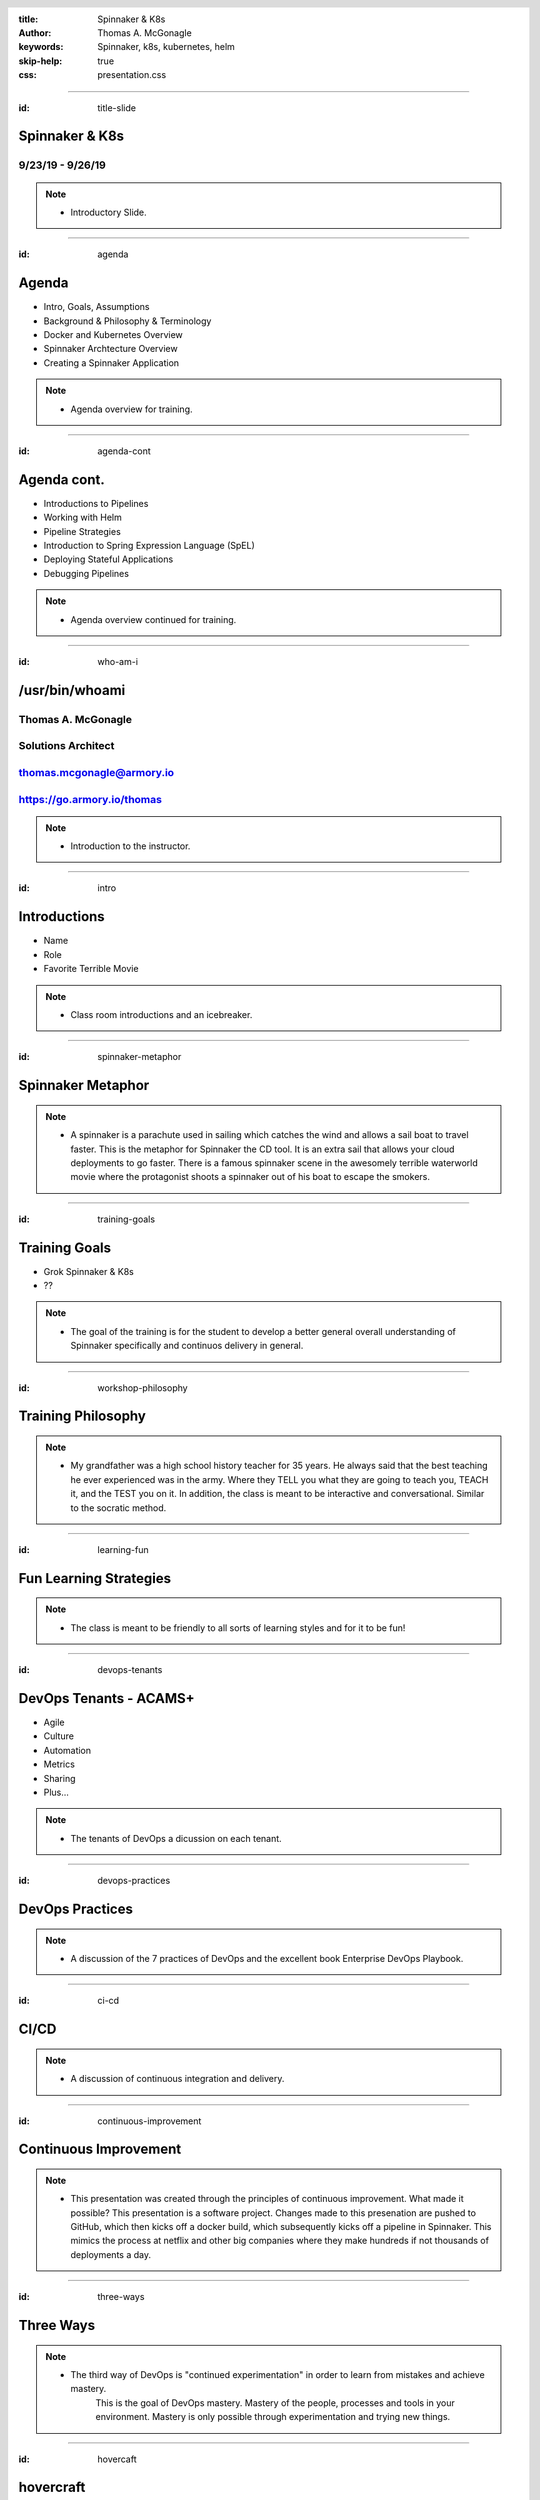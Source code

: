 :title: Spinnaker & K8s
:author: Thomas A. McGonagle
:keywords: Spinnaker, k8s, kubernetes, helm
:skip-help: true
:css: presentation.css

.. header::
    .. image:: images/Armory_logo.gif 
        :height: 300px
        :width: 600px
        :align: center
        :target: https://armory.io

.. footer::
    .. image:: images/spinnaker.png 
        :height: 70px
        :width: 90px
        :align: center
        :target: https://www.spinnaker.io/

    

----

:id: title-slide

Spinnaker & K8s
===============
9/23/19 - 9/26/19
-----------------

.. note::

  * Introductory Slide.


----

:id: agenda

Agenda
======

* Intro, Goals, Assumptions
* Background & Philosophy & Terminology
* Docker and Kubernetes Overview
* Spinnaker Archtecture Overview
* Creating a Spinnaker Application

.. note::
    * Agenda overview for training.

----

:id: agenda-cont

Agenda cont.
=============

* Introductions to Pipelines
* Working with Helm
* Pipeline Strategies
* Introduction to Spring Expression Language (SpEL)
* Deploying Stateful Applications
* Debugging Pipelines

.. note::
    * Agenda overview continued for training. 

----

:id: who-am-i

/usr/bin/whoami
===============
Thomas A. McGonagle
-------------------
Solutions Architect
-------------------
thomas.mcgonagle@armory.io
--------------------------
https://go.armory.io/thomas
---------------------------

.. image:: images/thomas_mcgonagle.png
    :height: 400px
    :width: 500px

.. note::
  * Introduction to the instructor. 

----

:id: intro

Introductions
===================

* Name

* Role

* Favorite Terrible Movie 

.. note::

  * Class room introductions and an icebreaker. 

----

:id: spinnaker-metaphor

Spinnaker Metaphor
========================

.. image:: images/waterworld.jpg 
    :height: 600px
    :width: 400px

.. note::
  * A spinnaker is a parachute used in sailing which catches the wind and allows a sail boat to travel faster. 
    This is the metaphor for Spinnaker the CD tool. It is an extra sail that allows your cloud deployments to go 
    faster. There is a famous spinnaker scene in the awesomely terrible waterworld movie where the protagonist
    shoots a spinnaker out of his boat to escape the smokers. 

----

:id: training-goals

Training Goals
==============

* Grok Spinnaker & K8s

* ??

.. image:: images/grok.png
    :height: 300px
    :width: 900px
    :align: right

.. note::

  * The goal of the training is for the student to develop a better general overall understanding of Spinnaker
    specifically and continuos delivery in general.

----

:id: workshop-philosophy

Training Philosophy
===================

.. image:: images/grampy.png 
    :height: 175px
    :width: 250px
    :align: left

.. image:: images/socrates.png 
    :height: 175px
    :width: 250px
    :align: right

.. note::
  * My grandfather was a high school history teacher for 35 years. He always said that the best teaching
    he ever experienced was in the army. Where they TELL you what they are going to teach you, TEACH it, and the
    TEST you on it. 
    In addition, the class is meant to be interactive and conversational. Similar to the socratic method.

----

:id: learning-fun 

Fun Learning Strategies
=======================

.. image:: images/fun_learning.png 
    :height: 800px
    :width: 800px

.. note::
  * The class is meant to be friendly to all sorts of learning styles and for it to be fun!

----

:id: devops-tenants

DevOps Tenants - ACAMS+
=======================

* Agile
* Culture
* Automation
* Metrics
* Sharing
* Plus...

.. note::
    * The tenants of DevOps a dicussion on each tenant. 

----

:id: devops-practices

DevOps Practices
=======================

.. image:: images/devops_playbook.png 
    :height: 600px
    :width: 1200px
    :align: left
    :target: https://www.dropbox.com/s/wj2jzq66oih030q/enterprise-devops-playbook.pdf?dl=0

.. note::
    * A discussion of the 7 practices of DevOps and the excellent book Enterprise DevOps Playbook. 

----

:id: ci-cd

CI/CD
=====

.. image:: https://www.talend.com/wp-content/uploads/DevOps-Talend-1.png
    :height: 600px
    :width: 1200px
    :align: center

.. note::
    * A discussion of continuous integration and delivery.

----

:id: continuous-improvement 

Continuous Improvement
======================

.. image:: https://www.planview.com/wp-content/uploads/2018/09/what-is-continuous-improvement-leankit.jpg
    :height: 600px
    :width: 1000px
    :align: center

.. note::
    * This presentation was created through the principles of continuous improvement. What made it possible?
      This presentation is a software project. Changes made to this presenation are pushed to GitHub, which
      then kicks off a docker build, which subsequently kicks off a pipeline in Spinnaker. This mimics the process
      at netflix and other big companies where they make hundreds if not thousands of deployments a day. 

----

:id: three-ways

Three Ways
==========

.. image:: images/three_ways.png 
    :height: 600px
    :width: 1200px
    :align: center

.. note::
    * The third way of DevOps is "continued experimentation" in order to learn from mistakes and achieve mastery. 
        This is the goal of DevOps mastery. Mastery of the people, processes and tools in your environment. 
        Mastery is only possible through experimentation and trying new things. 

----

:id: hovercaft

hovercraft
==========

.. image:: https://www.hoverstream.com/wp-content/uploads/2016/01/Marlin-II_Main.png
    :height: 600px
    :width: 600px
    :align: center 
    :target: https://hovercraft.readthedocs.io/en/latest/index.html

.. note::
    * Hovercraft is a python based presentation tool we use to craft our presentations. It relies on restructured text
        documents that are rendered into an HTML presetnation. We manage our presentation proejects with software development
        tools such as GitHub and Spinnaker, because our presentations are software. Managing it in this way allows us to use
        continuous experimentation, continuous improvement and continuous delivery. 

----

:id: dog-food

Dog Food
========

.. image:: https://images-na.ssl-images-amazon.com/images/I/81XPwF8NnAL._SL1500_.jpg
    :height: 600px
    :width: 800px
    :align: center

.. note::
    * Dog Food is an old MicroSoft expression that means using your software to create your software. Essentially
        eating your own dog food. We are dog fooding our presentation software by having it enabled in a CI/CD pipeline to deliver. 


----

:id: instrument 

Play your Computer Like an Instrument
=====================================

.. image::  https://cdn.shopify.com/s/files/1/0182/0563/products/MaestroVNTop_682x1800_7159c927-5752-43e0-9c2e-a19df87bf18b_800x.JPG?v=1551819005
    :height: 600px
    :width: 600px

.. note::
  * At Armory we believe that as professionals we should be using our computers as if they were a musical instrument. And that we should be
    "making music" with our computers. I personally love this metaphor and want to communicate the workflows that I find most powerful and want
    to level up our 

----

:id: docker-desktop

Docker Desktop
==============

.. image:: https://www.docker.com/sites/default/files/d8/styles/large/public/2019-08/docker_desktop_enterprise_image.jpg?itok=KmkLTRBv
    :height: 600px
    :width: 800px
    :align: center 
    :target: https://www.docker.com/products/docker-desktop

.. note::
    * Docker produces a very good Docker development environment for macs and windows servers called Docker Desktop. Download it to build and manage a
        docker container. 

----

:id: github-desktop

GitHub Desktop
==============

.. image:: https://desktop.github.com/images/github-desktop-screenshot-mac.png 
    :height: 600px
    :width: 800px
    :align: center 
    :target: https://desktop.github.com/ 

.. note::
    * Git is a revolutionary version control system. GitHub makes social coding possible. The GitHub desktop tool clarifies much of the GitHub workflow and 
      and it is a suggested tool in your tool box. 

----

:id: visual-studio-code

Visual Studio Code
==================

.. image:: https://upload.wikimedia.org/wikipedia/commons/thumb/9/9a/Visual_Studio_Code_1.35_icon.svg/1200px-Visual_Studio_Code_1.35_icon.svg.png
    :height: 600px
    :width: 600px
    :align: center 
    :target: https://code.visualstudio.com/

.. note::
    * Visual Studio Code, available for Windows and Mac is a great Integrated Development Environment, supporting many differnt languages and plugins. 

----

:id: homebrew

Home Brew
=========

.. image:: https://upload.wikimedia.org/wikipedia/commons/thumb/9/95/Homebrew_logo.svg/1200px-Homebrew_logo.svg.png
    :height: 600px
    :width: 600px
    :align: center 
    :target: https://brew.sh/

.. note::
    * Homebrew is the package manager of choice for Mac desktops. Its the source of many command line tools. 

----

:id: brew-install

brew install
============

.. code:: python

   brew install git

   brew install kubernetes-helm

   brew install kubectx

.. note::
    * Make sure to have git installed, kubernetes-helm and kubectx

----

:id: docker-transition

Docker
======

.. image:: images/docker/docker.png
    :height: 640px
    :width: 1080px
    :align: center

.. note::
    * Docker transition slide

----

:id: what-is-docker

What is Docker?
===============

* Ligthweight, open, secure platform
* Simplify building, shipping, and running apps
* Runs natively on Linux, Mac or Windows Server
* Relies on "images" and "containers"

.. note::
    * Overview of Docker

----

:id: what-is-a-container

What is a container?
====================

.. image:: images/docker/what_is_a_container.png
    :height: 640px
    :width: 1080px
    :align: center

.. note::
    * Overview of a container

----

:id: docker-vs-vms

Docker vs. Virtual Machines
===========================

.. image:: images/docker/docker_vs_vms.png
    :height: 640px
    :width: 1080px
    :align: center

.. note::
    * Overview of docker vs. virtual machines, how they are different and how they are similar

----

:id: build-ship-run

Build, Ship, and Run
====================

.. image:: images/docker/build_ship_run.png
    :height: 640px
    :width: 1080px
    :align: center

.. note::
    * With docker, you build a container, and then push it to a registry where it is then available to be run. This process of building, shipping and running
        is an advanced workflow that cuts out the middlemen and allows developers to push code quickly and efficiently. 

----

:id: docker

Exercise 1 - docker
===================

Make a Change and then....

.. code:: python

    git clone git@github.com:mcgonagle/103.git

    docker build --tag=mcgonagle/103 . 
    
    docker run -it --rm -p "9000:9000" mcgonagle/103

    docker login

    docker push mcgonagle/103:latest

    docker run -it --rm -p "9000:9000" mcgonagle/103


.. note::
    * docker build, ship, and run workflow. This workflow has the student learning how to build a docker container from a Dockerfile, then shipping it to 
      their own personal docker hub registry account and then running the docker container. The intent of this exercise is to introduce and walk a student
      through the build, ship, run workflow of docker and capture learning that this is a new efficent way to build software. 

----


:id: where-we-have-between

Where we've been 
================

.. image:: images/docker/simple_container.png
    :height: 640px
    :width: 1080px
    :align: center

.. note::
    * We have been in a world where we craft single machines, single virtual machines and are migrating to a world where we have many many containers. 

----

:id: where-we-are-today

Where we are today
==================

.. image:: images/docker/cluster_containers.png
    :height: 640px
    :width: 1080px
    :align: center

.. note::
    * A world where we have many many containers. What does this new complexity require? A management system for all of these containers. 

----

:id: container-challenges

Challenges
==========

* Scheduling containers across nodes
* Monitoring containers and workloads
* Scaling containers to rightsize for workloads
* Container communication and networking
* Service discovery and load balancing
* Storage management and orchestration
* Application deployments and rollbacks
* Secret and configuration management
* Scaling infrastructure and worker nodes

.. note::
    * An overview of the challenges of running containers. 

----

:id: what-is-kubernetes

What is Kubernetes?
===================

* Container orchestration system originally crated by Google for managing containerized workloads and services
* Based off of Google's proprietary Borg system which manages **2 billion containers per week**
* Currently the **fastest** growing open source project on the planet
* De facto cloud native operating system supported by all major cloud providers

.. note::
    * An overview of how kubernetes solves this many containers problem. 

----


:id: what-does-kubernetes-do

What does Kubernetes do?
========================

* Schedules containers across nodes and ensures containers are utilizing the underlying hardware 
* Provides a platform for contianer communication and networking across cluster_containers
* Service discovery and load balancing within a cluster
* Storage management and orchestration across nodes and cloud storage providers
* Application deployments and rollbacks
* Secret and configuration management
* Monitors container worklooads and restarts applications

.. note::
    * An overview of what kubernetes does. 

----

:id: five-core-kubernetes

5 Core Kubernetes Essential Concepts
====================================

* Pod 
* Deployment
* Service
* Ingress
* Namespace

.. note::
    * Five introductory to kubernetes concepts. 

----

:id: pod

Pod
===

* The basic deployable unit in Kubernetes
* 1+ (but tends to be just one) co-located and co-scheduled containers
* All containers in a pod share network and storage
* Can communicate over **localhost**
* Represents a single instance of an application
* Think of a pod as a **logical host** for an applciation's components

.. note::
    * Overview of a pod.

----

:id: deployment

Deployment
==========

* Allows you to manage pods in a declarative and upgradeable mannaer
* Note the "replicas" field that allows for scaling the number of pods
* Provide the ability to rollout changes and roll them back if necessary
* Different deployment strategies can be used

.. note::
    * Overview of a pod. 

----

:id: service

Service
=======

* Exposes one or many Pods via an internal IP address
* Also accessbile via cluster naming

    **{service}.{namespace}.svc.cluster.local**

    **nginx.webservice.svc.cluster.local**
* Service selects pods based on labels (in this case app=nginx)
* A Service mayb expose multiple ports

.. note::
    * Overview of a service. 

----

:id: ingress

Ingress
=======

* A Service is only accessible inside of the cluster
* An Ingress controller is used to expose a Service to the external world 
* Ingress maps hostnames and paths to internal services (think reverse proxy)
* The Ingress contoller is a loadbalancer that is forward requests based on rules

.. note::
    * Overview of Ingress. 

----

:id: namespace

Namespace
=========

* A Namespace is a logical isolation method
* Group logically similar workloads in a single namespace and enforce policies. For instance you can have one namespace per team
* Role Based Access Control (RBAC) can be used to control what users can do within a namespace
* You can limit the amount of cluster resources a namespace can use

.. note::
    * Overview of a namespace. 

----

:id: K8s

Exercise 2 - K8s
================

.. code:: python

    kubectl -n default run hundredthree --image=mcgonagle/103

    kubectl -n default expose deployment/hundredthree --port=9000 --target-port=9000

    kubectl -n default port-forward services/hundredthree 9000:9000

.. note::
    * You have built and shipped the 103 container in the previous exercise, now it is time to deploy it into your k8s single node cluster running inside
        the docker for desktop app. The above imperative commands push and then expose the 103 service to the local host making the container available 
        to the end user through kubernetes.

----

Exercise 2 cont. - K8s
======================

.. code:: python

    kubectl -n default delete service hundredthree

    kubectl -n default delete deployment hundredthree


.. note::
    * Steps to delete the service and the deployment. 

----

:id: K8s-manifests

Kubernetes Manifests
====================

.. note::
    * Transition slide for k8s manifests.

----

:id: K8s-namespace-manifest

Kubernetes Namespace Manifest
=============================

.. code:: python

    apiVersion: v1
    kind: Namespace
    metadata:
      name: mcgonagle  


.. note::
    * Declarative Namespace manifest

----

:id: K8s-deployment-manifest

Kubernetes Deployment Manifest
==============================

.. code:: python

    apiVersion: apps/v1
    kind: Deployment
    metadata:
      creationTimestamp: null
      labels:
        run: "103"
      name: "103"
      namespace: mcgonagle
    spec:
      replicas: 1
      selector:
        matchLabels:
        run: "103"
    strategy: {}
    template:
      metadata:
        creationTimestamp: null
        labels:
          run: "103"
    spec:
      containers:
      - image: mcgonagle/103
        name: "103"
        resources: {}
    status: {}


.. note::
    * Declarative Deployment manifest

----

:id: K8s-service-manifest

Kubernetes Service Manifest
===========================

.. code:: python

    apiVersion: v1
    kind: Service
    metadata:
      creationTimestamp: null
      labels:
        run: "103"
      name: "103"
    spec:
      ports:
      - port: 9000
        protocol: TCP
        targetPort: 9000
    selector:
      run: "103"
    status:
      loadBalancer: {}

.. note::
    * Declarative Service manifest

----

:id: K8s-loadbalancer-manifest

Kubernetes Loadbalancer Manifest
================================

.. code:: python

    apiVersion: v1
    kind: Service
    metadata:
      creationTimestamp: null
      labels:
        run: "103"
      name: hundredthree-0
      namespace: mcgonagle
    spec:
      ports:
      - port: 9000
        protocol: TCP
        targetPort: 9000
      selector:
        run: "103"
      type: LoadBalancer
    status:
      loadBalancer: {}

.. note::
    * Declarative Loadbalanancer manifest

----

:id: manifest-exercises

Exercise 3 - manifests
======================

.. code:: python

    git clone https://github.com/mcgonagle/103.git
    cd 103/manifests
    edit manifests namespaces.yml, deployment.yml and loadbalancer.yml 
    edit the namespace to reflect your last name

.. note::
    * Clone https://github.com/mcgonagle/103.git, edit the namespace.yml, deployment.yml, and loadbalancer.yml files to reflect a namespace for the student.

----


Exercise 3 cont. - manifests
============================

.. code:: python

    kubectl get ns --all-namespaces
    kubectl create -f namespace.yml
    kubectl get ns --all-namespaces

.. note::
    * run a get ns to see the namespaces available in the cluster. Then do a declarative create namespace with the manifest namespace.yml and then see what changed.


----

Exercise 3 cont. - manifests
============================

.. code:: python

    kubectl get deployment -n mcgonagle
    kubectl get pods -n mcgonagle
    kubectl create -f deployment.yml
    kubectl get deployment -n mcgonagle
    kubectl get pods -n mcgonagle


.. note::
    * Look at the pods and deployments and then run the manifest and then see what has changed. 

----

Exercise 3 cont. - manifests
============================

.. code:: python

    kubectl get services -n mcgonagle
    kubectl create -f loadbalancer.yml
    kubectl get services -n mcgonagle

.. note::
    * Look at the services and then install a LoadBalancer service and then look at what has changed. 

----

Exercise 3 cont. - manifests
============================

.. code:: python

    kubectl delete service hundredthree-0 -n mcgonagle
    kubectl delete deployment 103 -n mcgonagle

.. note::
    * Delete the LoadBalancer and the deployment.

----

:id: helm-overview

Helm Overview
=============

.. note::
    * transition slide


----

:id: what-is-helm

What is Helm?
=============

Helm is a package manager for K8s
---------------------------------

* Makes applications deployment easy, standardized and reusable
* Improves developer productivity
* Reduces deployment complexity
* Enhances operational readiness
* Speeds up adoption of cloud native apps

.. note::
    * Overview of Helm

----

:id: helm-exercises

Exercise 4 - helm
=================

.. code:: python

    kubectl -n kube-system create serviceaccount tiller

    helm init --service-account tiller --history-max 200 --upgrade

    cd helm

    helm install --dry-run --debug hundredthree

    helm install --debug hundredthree

    helm list

    helm delete --purge doltish-condor


.. note::
    * Helm Exercise that installs the service account for tiller into the docker-for-desktop k8s cluster, then installs tiller, then does a dry-run of an install
        then installs the hundredthree helm chart, and finally deletes. 

----

:id: spinnaker-overview

Spinnaker Overview
==================


.. note::
    * Transition Slide

----

:id: migrating-to-the-cloud

Migrating to the Cloud
======================

.. image:: images/migrating_to_the_cloud.png
    :height: 640px
    :width: 1080px
    :align: center

.. note::
    * Migration to the cloud is not easy. Especially in a multi-cloud world. AWS for example has hundreds of services. Developers have to contend with 
      complex tooling, complex processes and complex compliance. Life in multicloud world is not easy. 

----

:id: rigid-tooling

Rigid and Intertwined Tooling
=============================

.. image:: images/rigid_tooling.png
    :height: 640px
    :width: 1080px
    :align: center

.. note::
    * To make matters worse the tooling for continuous integration, delivery, and infrastructure is all intertrwined and rigid. 

----

:id: unified-approach

A Unified Approach to Migrating
===============================

.. image:: images/unified_approach.png
    :height: 640px
    :width: 1080px
    :align: center

.. note::
    * Software delivery requires a unified approach to migration. Deep expertise, scalabilty, flexibility, insights and security are all aspects of Spinnaker.
      Creating a holistic tool set for developers on their multi cloud journey. 

----

:id: deploy-dependencies

Deploy without Dependencies
===========================

.. image:: images/deploy_dependencies.png
    :height: 640px
    :width: 1080px
    :align: center

.. note::
    * The spinnaker tool unwinds deployment dependencies. It provides arbitrage to the various tools in the CI/CD pipeline acting as a man in the middle 
        providing a holistic one tool to rule them all. 

----

:id: single-pane-glass

Spinnaker is a Single Pane of Glass
===================================

.. image:: images/single_pane_glass.png
    :height: 640px
    :width: 1080px
    :align: center

.. note::
    * Similar to its role as an arbitrator of complex tools, Spinnaker is a single pane of glass to observe and manage the visibiltiy, deployment, infrastructure
      security and compliance and metrics of your software delivery projects. 

----

:id: open-source

Spinnaker: The Open Source Standard 
===================================

.. image:: images/open_source.png
    :height: 640px
    :width: 1080px
    :align: center

.. note::
    * Spinnaker is open source. It has committers from some of the top companies in the world. There are roughly 100 commits a day. Developers of spinnaker 
        are practicing continous delivery and experimentation. 

----

:id: pluggable

Spinnaker is a Pluggable, Cloud Native Platform 
===============================================

.. image:: images/pluggable.png
    :height: 640px
    :width: 1080px
    :align: center

.. note::
    * Spinnaker is a cloud native app. Frankly, it is the microservice based app I was looking for to learn K8s. I needed something reasonalbly complex to 
        fully grasp cloud native architectures and k8s and spinnaker is a great app for understanding. 

----


:id: before-we-start

Before We Start...
==================

.. note::
    * note

----

:id: why-spinnaker

Why Spinnaker was created
=========================

* A brief history of Deployments at Netflix

* A need for end to end orchestration

*  When deploying to the cloud, your development platform should understand the cloud

.. note::
    * Asgard created an intuitive model for EC2 cloud-based applications that has made deployment and ongoing management of AWS resources easy. Everything required to produce a deployment artifact, in this case an AMI, has never been addressed in Asgard. Spinnaker, kicked off to enable end-to-end global Continuous Delivery at Netflix.
    * What Asgard didn’t have
    * This is why Spinnaker was built
    * The goals of this project were to create a Continuous Delivery platform that would:
        * enable repeatable automated deployments captured as flexible pipelines and configurable pipeline stages
        * provide a global view across all the environments that an application passes through in its deployment pipeline
        * offer programmatic configuration and execution via a consistent and reliable API
        * be easy to configure, maintain, and extend
        * be operationally resilient
        * provide the existing benefits of Asgard without a migration
 

----

:id: spinnaker-philosophy

Spinnaker Philosophy
====================

* Make all of your infrastructure immutable
* Make the deployment tool aware of infrastructure
* Minimize the possibility of errors in deployments
* Make deployments easy and repeatable
* When deployments fail, make it easy to roll back 
* Make it possible to deploy where you want, when you want 

.. note::
    * Immutable means there’s no chance of a failed config change
        * Changes are tested before they are deployed
        * You will always know the state of all your applications
    * Your platform should be smart enough to know what is going on with your infra at all times; no fire and forget
    * By automating the stages of your SDLC and defining them in a common tool deployments are always  done the way you intended
    * Related to last point, it should be easy to use.  For everyone.  You shouldn’t need special AWS, GCP, K8s knowledge to deploy.  You should be able to deploy.
    * Deployments sometimes go wrong. Spinnaker will catch it the problem is with the cloud, but when a bug slips through in the app being deployed it should take just a click to rollback
    * Spinnaker is always on, always ready to deploy. Your company may not be ready for 1,000 deployments a day and that’s OK, there are tools in Spinnaker to put up guard rails until you are ready a thousand, or even two thousand deployments a day.  You can get there!


----

:id: armory-adds

What Armory Adds
================

* Observability through the collection, correlation and presentation of data and metrics
* Enterprise class OSS software integration
* Pipeline as Code
* *Your* line into ongoing OSS development
* Experience running Spinnaker at scale

.. note::
    * Observability - Armory Lighthouse
    * Enterprise class OSS software - Terraform and Vault from Hashicorp
    * Pipelines - dinghy?
    * We are active developers, reviewer, and approvers
    *We have been working and hiring people with experience only surpassed by Netflix and Google - Enterprise support
    * Armory Installer
    * Pluggable Architecture
    * Armory Lighthouse
    * Bi-Weekly updates
    * Enterprise support
        https://www.armory.io/products/installed-spinnaker
    * Certified pipelines
    * SLA Dashboard


----

:id: terminology

Terminology
===========

* CI - Continuous Integration
* CD - Continous Delivery
* Continuous Deployment
* Pipeline - all stages of the SDLC
* ServerGroup - Spinnaker term for ASG/ReplicaSet
* Application - Collection of Related Apps
* Project - Collection of related Applications
* Stack - Anything that you want to be integrated together, i.e. environments

.. note::
    * note

----

:id: spinnaker-architecture

Spinnaker Architecture
======================

* 10 micro services
* Written in SpringBoot (Deck is Angular 1/ReactJS)
* Redis/SQL/(Cassandra)
* S3/GCS
* Kubernetes/AWS/GCP

.. note::
    * https://www.spinnaker.io/reference/architecture/
    * https://github.com/spinnaker/spinnaker.github.io/pull/1175
    * go through the flow
    * Life of a Deployment
    * Private external resources
        Redis, SQL, S3, GCS, Jenkins, etc


----

:id: spinnaker-diagram

Spinnaker Architecture
======================

.. image:: images/spinnaker_architecture.png
    :height: 640px
    :width: 1080px
    :align: center

.. note::
    * note

----

:id: projects-applications

Projects & Applications
=======================

.. note::
    * Need to add a verbal walkthrough here of each Micro Service
        https://www.spinnaker.io/reference/architecture/
    * Deck:UI, Gate:API, Igor:Triggers, Echo:Eventing, Orca:Orchestion
    * Kayenta:Canarying, Rosco:Baking, Clouddriver:Cloud, Front50:persistent storage, Fiat: Authorization, 
    * Life of a Deployment
    * Private external resources
        Redis, SQL, S3, GCS, Jenkins, etc

----

:id: projects

Projects
========

What is a Project?
- A Collection of Applications

Think of this as your Product

.. image:: images/project.png
    :height: 640px
    :width: 1080px
    :align: center

.. note::
    * Walk class through https://training.armory.io/#/search interface

----

:id: applications

Applications
============

Applications are deployable artifacts

Applications map to a single repo

.. image:: images/application.png
    :height: 640px
    :width: 1080px
    :align: center


.. note::
    * AFTER TALKING THROUGH this go to the UI and show/demo
    * Menton that we will be doing an exercise after the demo


----

:id: introduction-to-pipelines

Introduction to Pipelines
=========================

.. note::
    * note

----


:id: creating-a-pipeline   

Creating a Pipeline
===================

Pipeline names are freeform

.. image:: images/pipeline.png
    :height: 640px
    :width: 1080px
    :align: center

.. note::
    * pipeline - a series of stages
    * spaces in the name are OK
    * This is one of the only places where its OK

----

:id: pipeline-configuration

Pipeline Configuration
======================

.. image:: images/pipeline_configuration.png
    :height: 640px
    :width: 1080px
    :align: center


.. note::
    * Overview of each item.
    * Triggers up next.


----

:id: pipeline-triggers

Pipeline Triggers
=================

Triggers tell Spinnaker when to start a pipeline
    - Code Commits
    - CI Builds
    - New package or container versions
    - WebHooks
    - Scheduled
    - Other Pipelines

.. note::
    * This is a talk slide, explain all the possible triggers that can be used to start a pipeline.

----

:id: git-trigger

The Git Trigger
===============

It's just a webhook!
But its a special webhook.


.. image:: images/git_trigger.png
    :height: 640px
    :width: 1080px
    :align: center


.. note::
    * Git trigger for GitHub, BitBucket, etc has the payloads already configured

    * If you use the WebHook trigger yo uwill have to define your own payloads

    * pub/sub you will have to define your payload and attribute constraints

    * pub/sub your ADMIN will have to add subscriptions - https://www.spinnaker.io/reference/halyard/commands/#hal-config-pubsub-google-subscription-edit

----

:id: stages-overview

Stages Overview
===============

Stages are automated steps of your SDLC
    - Software builds in your CI tool
    - Automated tests
    - Manual tests or judgments
    - Deployments
    - Scaling activities
    - Baking (creating) a new image
    - Evaulations
    - Wait stage
    - Much more...


.. note::
    * This is a talk slide, explain SOME of the possible stages, but not all (there’s too many options).
    * Stage is a logical orchestrated step in a pipeline, it does one thing.
    * That one thing can be comprised of multiple actions, in other words small tasks.
    * Touch on the differences in things like Deploy stage (aws vs k8s)
 

----

:id: wait-stage

Wait Stage
==========

Introduces an arbitrary wait
Why might we want this?

.. image:: images/wait_stage.png
    :height: 640px
    :width: 1080px
    :align: center

.. note::
    * Demo Slide
    * Wait for an application to warm up
    * Place holder in development for testing
    * Wait for something you don’t have a status on
    * To clean up branched pipeline visualization
    * Need to include specific use cases for the Wait stage here.



----

:id: manual-judgement-stage

Manual Judgment Stage
=====================

Use a Manual Judgment as a human gate to your next stage


.. image:: images/manual_judgement.png
    :height: 640px
    :width: 1080px
    :align: center


.. note::
    * Demo slide
    * Need to include specific use cases for the Manual Judgement stage here.
    * This is how you can get human approval for a deployment to proceed.
 


----

:id: execution-options

Execution Options
=================

These are common to all stages

.. image:: images/execution_options.png
    :height: 450px
    :width: 1080px
    :align: center

.. note::
    * Demo Slide
    * Need to include specific use cases for the different options.


----

:id: executing-a-pipeline

Executing a Pipeline
====================

.. image:: images/executing_pipeline.png
    :height: 640px
    :width: 1080px
    :align: center

.. note::
    * Demo Slide
    * Talk about using the Git Trigger


----

:id: demo-working-github

Demo - Working with the GitHub UI
=================================

.. image:: images/demo_github.png
    :height: 450px
    :width: 1080px
    :align: center

.. note::
    * Demo Slide
    * Walk through creating a branch, then updating/editing the README file from the UI


----

:id: exercise-2

Exercise 2
==========

1. Create a pipeline that promotes a manifest from dev to production
2. Create a pipeline that promotes a manifest to production in two clusters concurrenlty
3. Create a pipeline that promotes to two production clusters sequentially with a manual judgment
4. Create a pipeline that takes an action only if a condition is met

.. note::
    * note

----

:id: working-with-helm

Working with Helm
=================

.. note::
    * note

----

:id: helm-chart-artifacts

Helm Chart Artifacts
====================

.. note::
    * note

----


:id: baking-manifests

Baking Manifests
================

.. note::
    * note

----

:id: deploying-manifests

Deploying Manifests
===================

.. note::
    * note

----

:id: working-with-services

Working with Services
=====================

.. note::
    * note

----

:id: health-checks-kubernetes

Kubernetes Health Checks
========================

.. note::
    * note

----

:id: pipeline-strategies 

Pipeline Strategies
===================

.. note::
    * note

----

:id: promotional-pipelines 

Promotional Pipelines
=====================

.. image:: images/promotional_pipeline.png
    :height: 450px
    :width: 1080px
    :align: center

.. note::
    * note

----

:id: branching-pipelines 

Branching Pipelines
=====================

.. image:: images/branching_pipeline.png
    :height: 450px
    :width: 1080px
    :align: center

.. note::
    * note

----

:id: halting-pipelines 

Halting Pipelines
=================

.. image:: images/halting_pipeline.png
    :height: 450px
    :width: 1080px
    :align: center

.. note::
    * note

----

:id: multicluster-pipelines 

Multi-Cluster Pipelines
=======================

.. note::
    * note

----

:id: spel-introduction

Spring Expression Language(SpEL) Introduction
=============================================

.. note::
    * note

----

:id: about-spel

About SpEL
==========

Add logic to pipelines

Used mostly to eval variables

    * Set vars from build systems
    * Pass image names between stages
    * Retrieve and eval manual judge responses

Can do much more

    * Embed java/groovy

.. note::
    * note

----

:id: spring-expressions

Spring Expressions
==================

What does a Spring Expression look like?

    * A shell variable

Where can I use them?

    * Any place in the UI where you can enter free-form text
    * In the "Edit Pipeline JSON" tool

When are they evaulated?

    * At stage execution time

Any exceptions?

    * Yes, can't use during pipeline configuration stage

.. note::
    * note

----

:id: expression-tool 

Expression Tools - Helper Functions
===================================

.. image:: images/expression_tool.png
    :height: 450px
    :width: 1080px
    :align: center

.. note::
    * note

----

:id: expression-tool-helper

Expression Tools - Helper Properties
====================================

.. image:: images/expression_tool_helper.png
    :height: 450px
    :width: 1080px
    :align: center


.. note::
    * note

----

:id: conditional-spel

Conditional SpEL
================

.. image:: images/conditionally_run.png
    :height: 450px
    :width: 1080px
    :align: center

.. note::
    * note

----

:id: stateful-apps

Deploying Stateful Applications
===============================

.. note::
    * note

----

:id: debugging-pipelines

Debugging Pipelines
===================

.. note::
    * note

----

:id: debugging-bakes

Debugging Bakes
===============

.. image:: images/bug.png
    :height: 512px
    :width: 512px
    :align: center

.. note::
    * note

----

:id: debugging-deployments

Debugging Deployments
=====================

.. image:: images/bug.png
    :height: 512px
    :width: 512px
    :align: center

.. note::
    * note

----

:id: exercise-3

Exercise 3
==========

1. Create a pipeline that takes an action only if a condition is met
2. Create a pipeline that deploys a stateful application, observe what happens when updated
3. Break a pipeline and debug it

.. note::
    * note

----


:id: questions

Questions?
==========

Presentation available at: https://github.com/mcgonagle/103

.. note::
    * note

----

:id: thank-you

Thank You Very Much!
====================
Thomas A. McGonagle
-------------------
Solutions Architect
-------------------
thomas.mcgonagle@armory.io
--------------------------
@mcgonagle
----------

.. image:: images/thomas_mcgonagle.png
    :height: 400px
    :width: 500px

.. note::
  * note